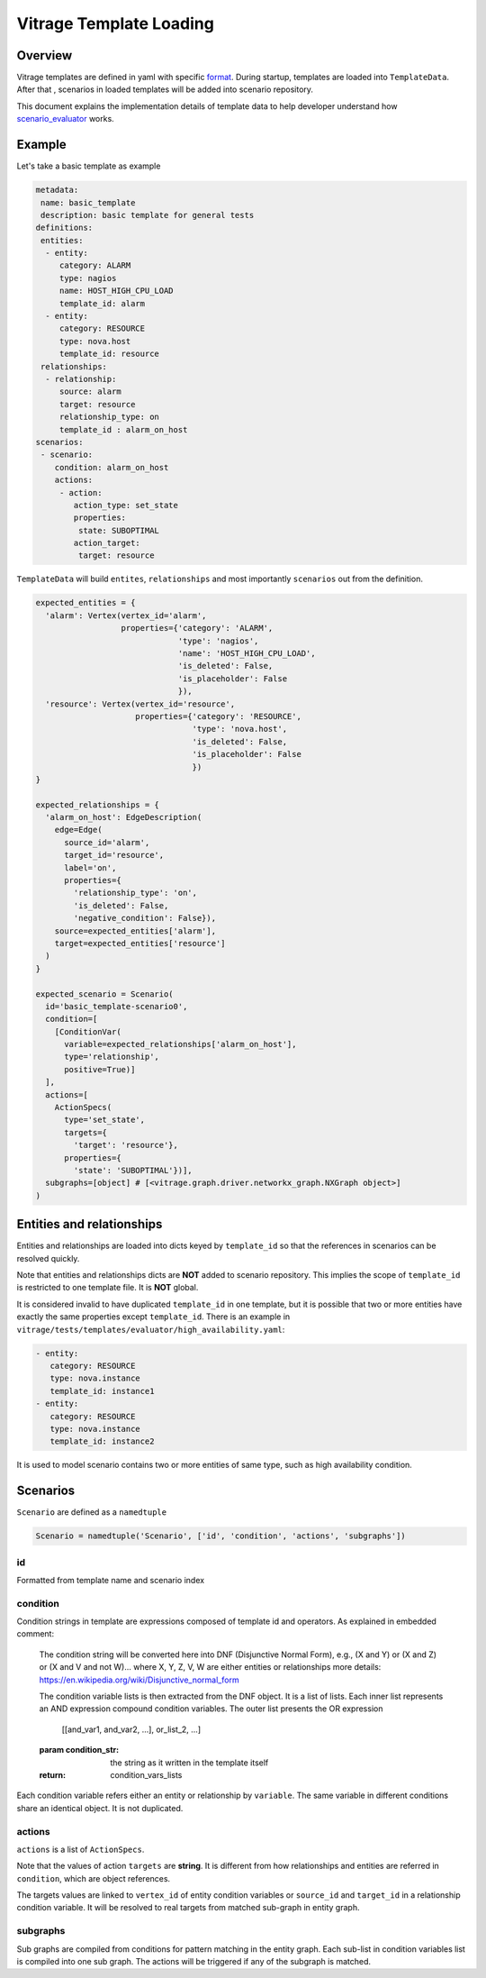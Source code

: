 ========================
Vitrage Template Loading
========================

Overview
========

Vitrage templates are defined in yaml with specific format_. During startup,
templates are loaded into ``TemplateData``. After that , scenarios in loaded
templates will be added into scenario repository.

This document explains the implementation details of template data to help
developer understand how scenario_evaluator_ works.

.. _format: vitrage-template-format.html
.. _scenario_evaluator: scenario-evaluator.html

Example
=======

Let's take a basic template as example

.. code-block:: yaml

  metadata:
   name: basic_template
   description: basic template for general tests
  definitions:
   entities:
    - entity:
       category: ALARM
       type: nagios
       name: HOST_HIGH_CPU_LOAD
       template_id: alarm
    - entity:
       category: RESOURCE
       type: nova.host
       template_id: resource
   relationships:
    - relationship:
       source: alarm
       target: resource
       relationship_type: on
       template_id : alarm_on_host
  scenarios:
   - scenario:
      condition: alarm_on_host
      actions:
       - action:
          action_type: set_state
          properties:
           state: SUBOPTIMAL
          action_target:
           target: resource

``TemplateData`` will build ``entites``, ``relationships`` and most importantly
``scenarios`` out from the definition.

.. code-block:: python

  expected_entities = {
    'alarm': Vertex(vertex_id='alarm',
                    properties={'category': 'ALARM',
                                'type': 'nagios',
                                'name': 'HOST_HIGH_CPU_LOAD',
                                'is_deleted': False,
                                'is_placeholder': False
                                }),
    'resource': Vertex(vertex_id='resource',
                       properties={'category': 'RESOURCE',
                                   'type': 'nova.host',
                                   'is_deleted': False,
                                   'is_placeholder': False
                                   })
  }

  expected_relationships = {
    'alarm_on_host': EdgeDescription(
      edge=Edge(
        source_id='alarm',
        target_id='resource',
        label='on',
        properties={
          'relationship_type': 'on',
          'is_deleted': False,
          'negative_condition': False}),
      source=expected_entities['alarm'],
      target=expected_entities['resource']
    )
  }

  expected_scenario = Scenario(
    id='basic_template-scenario0',
    condition=[
      [ConditionVar(
        variable=expected_relationships['alarm_on_host'],
        type='relationship',
        positive=True)]
    ],
    actions=[
      ActionSpecs(
        type='set_state',
        targets={
          'target': 'resource'},
        properties={
          'state': 'SUBOPTIMAL'})],
    subgraphs=[object] # [<vitrage.graph.driver.networkx_graph.NXGraph object>]
  )

Entities and relationships
==========================

Entities and relationships are loaded into dicts keyed by ``template_id`` so
that the references in scenarios can be resolved quickly.

Note that entities and relationships dicts are **NOT** added to scenario
repository. This implies the scope of ``template_id`` is restricted to one
template file. It is **NOT** global.

It is considered invalid to have duplicated ``template_id`` in one template, but
it is possible that two or more entities have exactly the same properties except
``template_id``. There is an example in
``vitrage/tests/templates/evaluator/high_availability.yaml``:

.. code:: yaml

  - entity:
     category: RESOURCE
     type: nova.instance
     template_id: instance1
  - entity:
     category: RESOURCE
     type: nova.instance
     template_id: instance2

It is used to model scenario contains two or more entities of same type, such
as high availability condition.

Scenarios
=========

``Scenario`` are defined as a ``namedtuple``

.. code-block:: python

  Scenario = namedtuple('Scenario', ['id', 'condition', 'actions', 'subgraphs'])

id
--

Formatted from template name and scenario index

condition
---------

Condition strings in template are expressions composed of template id and
operators. As explained in embedded comment:

    The condition string will be converted here into DNF (Disjunctive
    Normal Form), e.g., (X and Y) or (X and Z) or (X and V and not W)...
    where X, Y, Z, V, W are either entities or relationships
    more details: https://en.wikipedia.org/wiki/Disjunctive_normal_form

    The condition variable lists is then extracted from the DNF object. It
    is a list of lists. Each inner list represents an AND expression
    compound condition variables. The outer list presents the OR expression

        [[and_var1, and_var2, ...], or_list_2, ...]

    :param condition_str: the string as it written in the template itself
    :return: condition_vars_lists

Each condition variable refers either an entity or relationship by ``variable``.
The same variable in different conditions share an identical object. It is not
duplicated.

actions
-------

``actions`` is a list of ``ActionSpecs``.

Note that the values of action ``targets`` are **string**. It is different from
how relationships and entities are referred in ``condition``, which are object
references.

The targets values are linked to ``vertex_id`` of entity condition variables or
``source_id`` and ``target_id`` in a relationship condition variable. It will
be resolved to real targets from matched sub-graph in entity graph.

subgraphs
---------

Sub graphs are compiled from conditions for pattern matching in the entity
graph. Each sub-list in condition variables list is compiled into one sub
graph. The actions will be triggered if any of the subgraph is matched.
